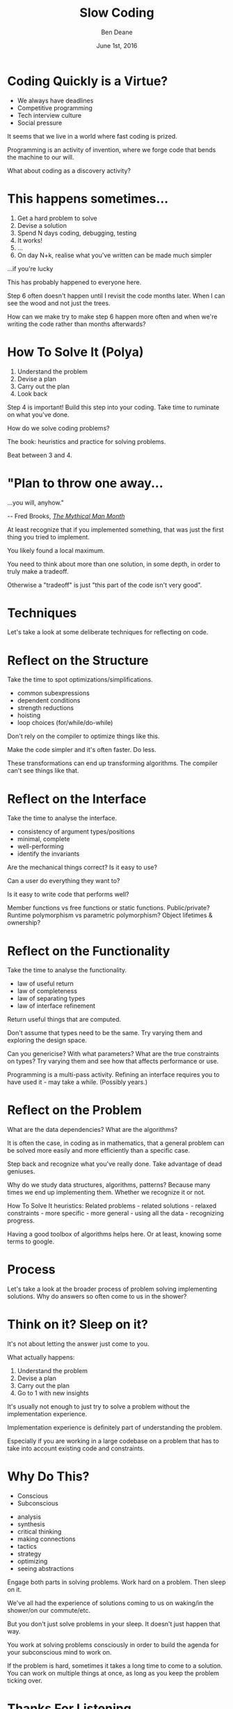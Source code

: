#    -*- mode: org -*-
#+OPTIONS: reveal_center:t reveal_progress:t reveal_history:t reveal_control:nil
#+OPTIONS: reveal_rolling_links:nil reveal_keyboard:t reveal_overview:t num:nil
#+OPTIONS: reveal_width:1200 reveal_height:900
#+OPTIONS: -:nil toc:nil reveal_slide_number:"c/t"
# +REVEAL_MARGIN: 0.1
# +REVEAL_MIN_SCALE: 0.5
# +REVEAL_MAX_SCALE: 2.5
#+REVEAL_TRANS: linear
#+REVEAL_THEME: night
#+REVEAL_HLEVEL: 1
#+REVEAL_EXTRA_CSS: ./presentation.css
#+REVEAL_ROOT: ../reveal.js/

# (setq org-reveal-title-slide-template "<h1>%t</h1><h3>A Lightning Talk About Rumination</h3><br/><br/><h2>%a</h2><h3>%e / <a href=\"http://twitter.com/ben_deane\">@ben_deane</a></h3><h2>%d</h2>")

#+TITLE: Slow Coding
#+AUTHOR: Ben Deane
#+EMAIL: bdeane@blizzard.com
#+DATE: June 1st, 2016

* Coding Quickly is a Virtue?
#+REVEAL_HTML: <br/>
#+ATTR_REVEAL: :frag (appear)
 - We always have deadlines
 - Competitive programming
 - Tech interview culture
 - Social pressure

#+BEGIN_NOTES
It seems that we live in a world where fast coding is prized.

Programming is an activity of invention, where we forge code that bends the
machine to our will.

What about coding as a discovery activity?
#+END_NOTES

* This happens sometimes...
#+REVEAL_HTML: <br/>
#+ATTR_REVEAL: :frag (appear)
1. Get a hard problem to solve
1. Devise a solution
1. Spend N days coding, debugging, testing
1. It works!
1. ...
1. On day N+k, realise what you've written can be made much simpler

#+REVEAL_HTML: <br/><br/><h2>
#+ATTR_REVEAL: :frag appear
...if you're lucky
# +REVEAL_HTML: </h2>

#+BEGIN_NOTES
This has probably happened to everyone here.

Step 6 often doesn't happen until I revisit the code months later. When I can
see the wood and not just the trees.

How can we make try to make step 6 happen more often and when we're writing the
code rather than months afterwards?
#+END_NOTES

* How To Solve It (Polya)
#+REVEAL_HTML: <br/>
#+ATTR_REVEAL: :frag (appear)
1. Understand the problem
1. Devise a plan
1. Carry out the plan
1. Look back

#+REVEAL_HTML: <br/><br/>
#+ATTR_REVEAL: :frag appear
Step 4 is important! Build this step into your coding. Take time to ruminate on
what you've done.

#+BEGIN_NOTES
How do we solve coding problems?

The book: heuristics and practice for solving problems.

Beat between 3 and 4.
#+END_NOTES

* "Plan to throw one away...
...you will, anyhow."
#+REVEAL_HTML: <div align="right">
-- Fred Brooks, [[http://http://www.amazon.com/The-Mythical-Man-Month-Engineering-Anniversary/dp/0201835959][/The Mythical Man Month/]]
#+REVEAL_HTML: </div>

#+REVEAL_HTML: <br/>
#+ATTR_REVEAL: :frag appear
At least recognize that if you implemented something, that was just
the first thing you tried to implement.

#+REVEAL_HTML: <br/>
#+ATTR_REVEAL: :frag appear
You likely found a local maximum.

#+BEGIN_NOTES
You need to think about more than one solution, in some depth, in order to truly
make a tradeoff.

Otherwise a "tradeoff" is just "this part of the code isn't very good".
#+END_NOTES

* Techniques

#+BEGIN_NOTES
Let's take a look at some deliberate techniques for reflecting on code.
#+END_NOTES

* Reflect on the Structure
#+REVEAL_HTML: <br/>
#+ATTR_REVEAL: :frag appear
Take the time to spot optimizations/simplifications.
#+ATTR_REVEAL: :frag (appear)
 - common subexpressions
 - dependent conditions
 - strength reductions
 - hoisting
 - loop choices (for/while/do-while)

#+BEGIN_NOTES
Don't rely on the compiler to optimize things like this.

Make the code simpler and it's often faster. Do less.

These transformations can end up transforming algorithms. The compiler can't see
things like that.
#+END_NOTES

* Reflect on the Interface
#+REVEAL_HTML: <br/>
#+ATTR_REVEAL: :frag appear
Take the time to analyse the interface.
#+ATTR_REVEAL: :frag (appear)
 - consistency of argument types/positions
 - minimal, complete
 - well-performing
 - identify the invariants
#+REVEAL_HTML: <br/><br/>

#+BEGIN_NOTES
Are the mechanical things correct? Is it easy to use?

Can a user do everything they want to?

Is it easy to write code that performs well?

Member functions vs free functions or static functions. Public/private? Runtime
polymorphism vs parametric polymorphism? Object lifetimes & ownership?
#+END_NOTES

* Reflect on the Functionality
#+REVEAL_HTML: <br/>
#+ATTR_REVEAL: :frag appear
Take the time to analyse the functionality.
#+ATTR_REVEAL: :frag (appear)
 - law of useful return
 - law of completeness
 - law of separating types
 - law of interface refinement

#+BEGIN_NOTES
Return useful things that are computed.

Don't assume that types need to be the same. Try varying them and exploring the
design space.

Can you genericise? With what parameters? What are the true constraints on
types? Try varying them and see how that affects performance or use.

Programming is a multi-pass activity. Refining an interface requires you to have
used it - may take a while. (Possibly years.)
#+END_NOTES

* Reflect on the Problem
#+REVEAL_HTML: <br/>
#+ATTR_REVEAL: :frag appear
What are the data dependencies? What are the algorithms?

#+REVEAL_HTML: <br/>
#+ATTR_REVEAL: :frag appear
It is often the case, in coding as in mathematics, that a general problem can be
solved more easily and more efficiently than a specific case.

#+REVEAL_HTML: <br/>
#+ATTR_REVEAL: :frag appear
Step back and recognize what you've really done. Take advantage of dead
geniuses.

#+BEGIN_NOTES
Why do we study data structures, algorithms, patterns? Because many times we end
up implementing them. Whether we recognize it or not.

How To Solve It heuristics: Related problems - related solutions - relaxed
constraints - more specific - more general - using all the data - recognizing
progress.

Having a good toolbox of algorithms helps here. Or at least, knowing some terms
to google.
#+END_NOTES

* Process

#+BEGIN_NOTES
Let's take a look at the broader process of problem solving implementing
solutions. Why do answers so often come to us in the shower?
#+END_NOTES

* Think on it? Sleep on it?
#+REVEAL_HTML: <br/>
It's not about letting the answer just come to you.

#+REVEAL_HTML: <br/>
#+ATTR_REVEAL: :frag appear
What actually happens:
#+ATTR_REVEAL: :frag (appear)
1. Understand the problem
1. Devise a plan
1. Carry out the plan
1. Go to 1 with new insights

#+BEGIN_NOTES
It's usually not enough to just try to solve a problem without the
implementation experience.

Implementation experience is definitely part of understanding the problem.

Especially if you are working in a large codebase on a problem that has to take
into account existing code and constraints.
#+END_NOTES

* Why Do This?
#+REVEAL_HTML: <br/><h3>
#+REVEAL_HTML: <div id="columns"> <div id="double">
 - Conscious
 - Subconscious
#+REVEAL_HTML: </div></div></h3>

#+REVEAL_HTML: <div id="columns"> <div id="double">
#+ATTR_REVEAL: :frag (appear appear appear appear appear appear appear appear) :frag_idx (1 1 2 2 3 3 4 4)
 - analysis
 - synthesis
 - critical thinking
 - making connections
 - tactics
 - strategy
 - optimizing
 - seeing abstractions
#+REVEAL_HTML: </div></div>

#+REVEAL_HTML: <br/>
#+ATTR_REVEAL: :frag appear
Engage both parts in solving problems. Work hard on a problem. Then sleep on it.

#+BEGIN_NOTES
We've all had the experience of solutions coming to us on waking/in the
shower/on our commute/etc.

But you don't just solve problems in your sleep. It doesn't just happen that
way.

You work at solving problems consciously in order to build the agenda for your
subconscious mind to work on.

If the problem is hard, sometimes it takes a long time to come to a solution.
You can work on multiple things at once, as long as you keep the problem ticking
over.
#+END_NOTES

* Thanks For Listening
#+REVEAL_HTML: <br/>
Take time to look back.
#+REVEAL_HTML: <br/>
Reflect consciously. Take time for subconscious synthesis.

#+REVEAL_HTML: <br/>
[[https://www.youtube.com/watch?v=f84n5oFoZBc][Hammock Driven Development]] -- Rich Hickey

[[http://www.amazon.com/How-Solve-Mathematical-Princeton-Science/dp/069116407X][How To Solve It]] -- G. Polya

#+BEGIN_NOTES
There is always something new to be discovered about a problem.
#+END_NOTES
